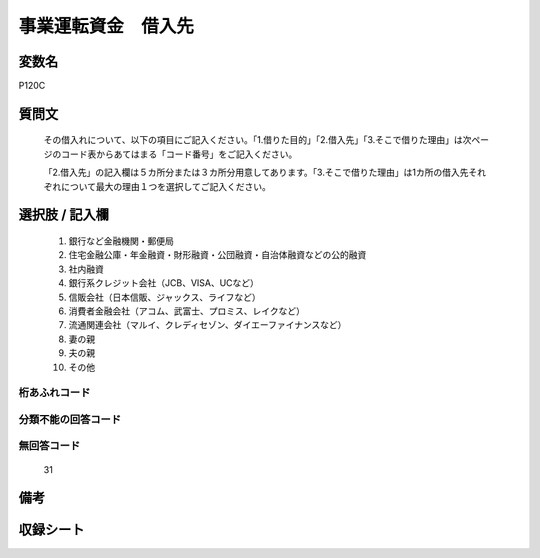 .. title:: P120C
.. rst-cllass:: item
====================================================================================================
事業運転資金　借入先
====================================================================================================

.. rst-class:: varname
変数名
==================

P120C

.. rst-class:: question
質問文
==================


   その借入れについて、以下の項目にご記入ください。「1.借りた目的」「2.借入先」「3.そこで借りた理由」は次ページのコード表からあてはまる「コード番号」をご記入ください。


   「2.借入先」の記入欄は５カ所分または３カ所分用意してあります。「3.そこで借りた理由」は1カ所の借入先それぞれについて最大の理由１つを選択してご記入ください。



.. rst-class:: answer
選択肢 / 記入欄
======================

  
     1. 銀行など金融機関・郵便局
  
     2. 住宅金融公庫・年金融資・財形融資・公団融資・自治体融資などの公的融資
  
     3. 社内融資
  
     4. 銀行系クレジット会社（JCB、VISA、UCなど）
  
     5. 信販会社（日本信販、ジャックス、ライフなど）
  
     6. 消費者金融会社（アコム、武富士、プロミス、レイクなど）
  
     7. 流通関連会社（マルイ、クレディセゾン、ダイエーファイナンスなど）
  
     8. 妻の親
  
     9. 夫の親
  
     10. その他
  



.. rst-class:: overflow
桁あふれコード
-------------------------------
  


.. rst-class:: not_available
分類不能の回答コード
-------------------------------------
  


.. rst-class:: not_available
無回答コード
-------------------------------------
  31


.. rst-class:: bikou
備考
==================



.. rst-class:: include_sheet
収録シート
=======================================
.. hlist::
   :columns: 3
   
   
   * p1_4
   
   


.. index:: P120C